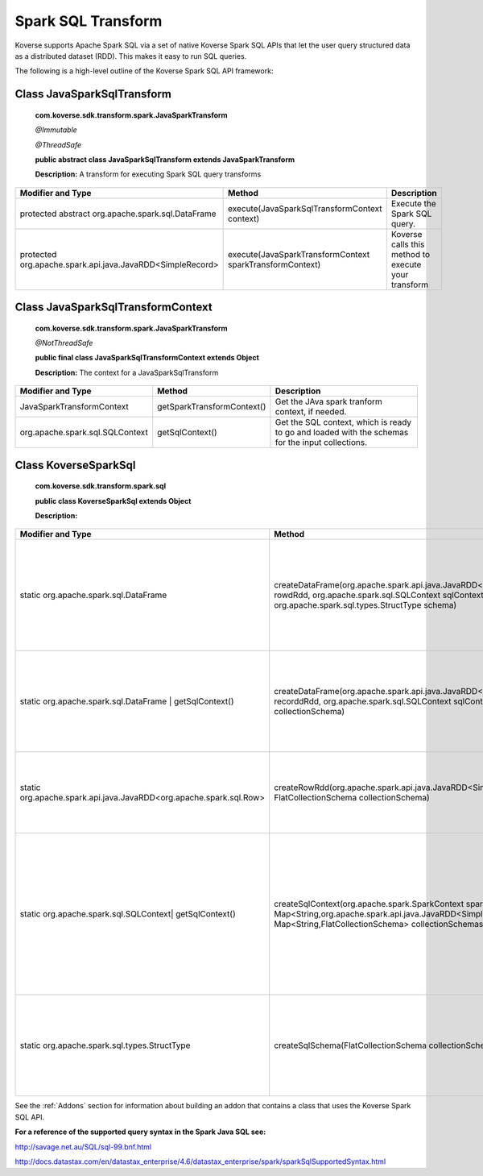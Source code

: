.. _SparkSQLTransform:

..
  TODO: rewrite

Spark SQL Transform
===================

Koverse supports Apache Spark SQL via a set of native Koverse Spark SQL APIs that let the user query structured data as a distributed dataset (RDD). This makes it easy to run SQL queries.


The following is a high-level outline of the Koverse Spark SQL API framework:

Class JavaSparkSqlTransform
^^^^^^^^^^^^^^^^^^^^^^^^^^^^^^^^^^^

    **com.koverse.sdk.transform.spark.JavaSparkTransform**

    `@Immutable`

    `@ThreadSafe`

    **public abstract class JavaSparkSqlTransform extends JavaSparkTransform**

    **Description:**
    A transform for executing Spark SQL query transforms

+------------------------------------------------------------+----------------------------------------------------------+-----------------------------------------------------+
| Modifier and Type                                          | Method                                                   | Description                                         |
|                                                            |                                                          |                                                     |
+============================================================+==========================================================+=====================================================+
| protected abstract org.apache.spark.sql.DataFrame          | execute(JavaSparkSqlTransformContext context)            | Execute the Spark SQL query.                        |
+------------------------------------------------------------+----------------------------------------------------------+-----------------------------------------------------+
| protected org.apache.spark.api.java.JavaRDD<SimpleRecord>  | execute(JavaSparkTransformContext sparkTransformContext) | Koverse calls this method to execute your transform |
+------------------------------------------------------------+----------------------------------------------------------+-----------------------------------------------------+

Class JavaSparkSqlTransformContext
^^^^^^^^^^^^^^^^^^^^^^^^^^^^^^^^^^^
    **com.koverse.sdk.transform.spark.JavaSparkTransform**

    `@NotThreadSafe`

    **public final class JavaSparkSqlTransformContext extends Object**

    **Description:**
    The context for a JavaSparkSqlTransform

+---------------------------------+----------------------------+--------------------------------------------------------------------------------------------------+
| Modifier and Type               | Method                     | Description                                                                                      |
|                                 |                            |                                                                                                  |
+=================================+============================+==================================================================================================+
| JavaSparkTransformContext       | getSparkTransformContext() | Get the JAva spark tranform context, if needed.                                                  |
+---------------------------------+----------------------------+--------------------------------------------------------------------------------------------------+
| org.apache.spark.sql.SQLContext | getSqlContext()            | Get the SQL context, which is ready to go and loaded with the schemas for the input collections. |
+---------------------------------+----------------------------+--------------------------------------------------------------------------------------------------+


Class KoverseSparkSql
^^^^^^^^^^^^^^^^^^^^^^^^^^^^^^^^^^^
    **com.koverse.sdk.transform.spark.sql**

    **public class KoverseSparkSql extends Object**

    **Description:**

+--------------------------------------------------------------------+------------------------------------------------------------------------------------------------------------------------------------------------------------------------------------------+-------------------------------------------------------------------------------------------------------------------------------------------------------+
| Modifier and Type                                                  | Method                                                                                                                                                                                   | Description                                                                                                                                           |
|                                                                    |                                                                                                                                                                                          |                                                                                                                                                       |
+====================================================================+==========================================================================================================================================================================================+=======================================================================================================================================================+
| static org.apache.spark.sql.DataFrame                              | createDataFrame(org.apache.spark.api.java.JavaRDD<org.apache.spark.sql.Row> rowdRdd, org.apache.spark.sql.SQLContext sqlContext, org.apache.spark.sql.types.StructType schema)           | Create a new Data Frame from an RDD of rows, a SQL Context, and a struct type (the Spark SQL schema)                                                  |
+--------------------------------------------------------------------+------------------------------------------------------------------------------------------------------------------------------------------------------------------------------------------+-------------------------------------------------------------------------------------------------------------------------------------------------------+
| static org.apache.spark.sql.DataFrame | getSqlContext()            | createDataFrame(org.apache.spark.api.java.JavaRDD<SimpleRecord> recorddRdd, org.apache.spark.sql.SQLContext sqlContext, FlatCollectionSchema collectionSchema)                           | Create a new Data Frame from an RDD of records, a SQL Context, and a flat collection schema                                                           |
+--------------------------------------------------------------------+------------------------------------------------------------------------------------------------------------------------------------------------------------------------------------------+-------------------------------------------------------------------------------------------------------------------------------------------------------+
| static org.apache.spark.api.java.JavaRDD<org.apache.spark.sql.Row> | createRowRdd(org.apache.spark.api.java.JavaRDD<SimpleRecord> recordRdd, FlatCollectionSchema collectionSchema)                                                                           | Converts a RDD of records and a flat collection schema into a RDD of rows.                                                                            |
+--------------------------------------------------------------------+------------------------------------------------------------------------------------------------------------------------------------------------------------------------------------------+-------------------------------------------------------------------------------------------------------------------------------------------------------+
| static org.apache.spark.sql.SQLContext| getSqlContext()            | createSqlContext(org.apache.spark.SparkContext sparkContext, Map<String,org.apache.spark.api.java.JavaRDD<SimpleRecord>> recordRdds, Map<String,FlatCollectionSchema> collectionSchemas) | Converts two maps keyed by collection name, one containing record RDDs and the other containing collection schema, into a SQLContext ready for query. |
+--------------------------------------------------------------------+------------------------------------------------------------------------------------------------------------------------------------------------------------------------------------------+-------------------------------------------------------------------------------------------------------------------------------------------------------+
| static org.apache.spark.sql.types.StructType                       | createSqlSchema(FlatCollectionSchema collectionSchema)                                                                                                                                   | cGiven a flat collection schema, create s Spark SQL Struct type, which the SQL schema.                                                                |
+--------------------------------------------------------------------+------------------------------------------------------------------------------------------------------------------------------------------------------------------------------------------+-------------------------------------------------------------------------------------------------------------------------------------------------------+


See the :ref:`Addons` section for information about building an addon that contains a class that uses the Koverse Spark SQL API.


**For a reference of the supported query syntax in the Spark Java SQL see:**

http://savage.net.au/SQL/sql-99.bnf.html

http://docs.datastax.com/en/datastax_enterprise/4.6/datastax_enterprise/spark/sparkSqlSupportedSyntax.html
